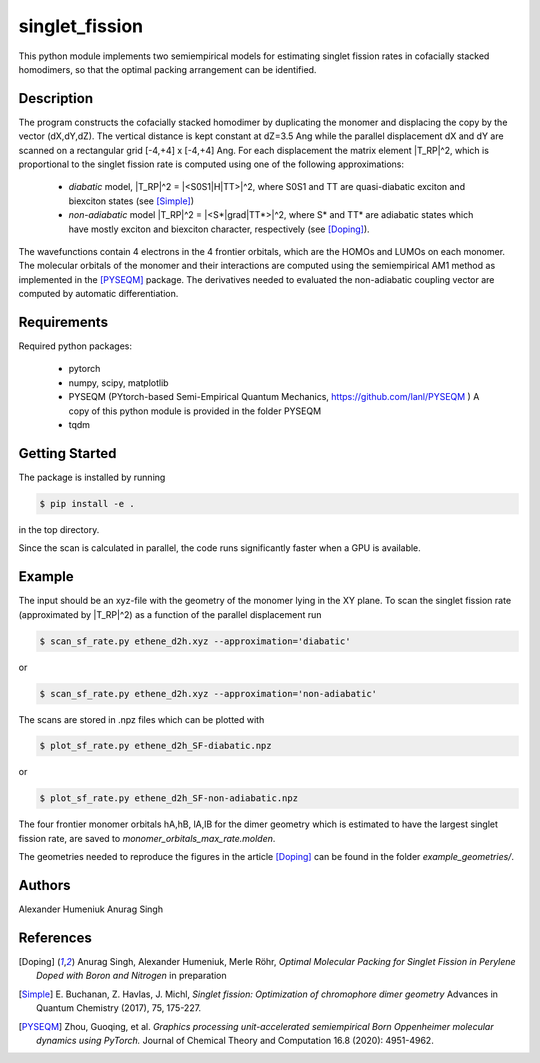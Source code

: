 singlet_fission
---------------

This python module implements two semiempirical models for estimating singlet fission rates
in cofacially stacked homodimers, so that the optimal packing arrangement can be identified.

-----------
Description
-----------
The program constructs the cofacially stacked homodimer by duplicating the monomer
and displacing the copy by the vector (dX,dY,dZ). The vertical distance is kept constant
at dZ=3.5 Ang while the parallel displacement dX and dY are scanned on a rectangular grid
[-4,+4] x [-4,+4] Ang. For each displacement the matrix element |T_RP|^2, which is proportional
to the singlet fission rate is computed using one of the following approximations:

 * *diabatic* model, |T_RP|^2 = |<S0S1|H|TT>|^2, where S0S1 and TT are quasi-diabatic
   exciton and biexciton states (see [Simple]_)
 * *non-adiabatic* model |T_RP|^2 = |<S*|grad|TT*>|^2, where S* and TT* are adiabatic states
   which have mostly exciton and biexciton character, respectively (see [Doping]_). 

The wavefunctions contain 4 electrons in the 4 frontier orbitals, which are the HOMOs and LUMOs on each monomer. 
The molecular orbitals of the monomer and their interactions are computed using the semiempirical AM1 method
as implemented in the [PYSEQM]_ package. The derivatives needed to evaluated the non-adiabatic coupling vector
are computed by automatic differentiation.

------------
Requirements
------------

Required python packages:

 * pytorch
 * numpy, scipy, matplotlib
 * PYSEQM (PYtorch-based Semi-Empirical Quantum Mechanics, https://github.com/lanl/PYSEQM )
   A copy of this python module is provided in the folder PYSEQM
 * tqdm

---------------
Getting Started
---------------
The package is installed by running

.. code-block:: bash

   $ pip install -e .
   
in the top directory.

Since the scan is calculated in parallel, the code runs significantly faster when a GPU is available.

-------
Example
-------
The input should be an xyz-file with the geometry of the monomer lying in the XY plane.
To scan the singlet fission rate (approximated by |T_RP|^2) as a function of the
parallel displacement run

.. code-block::
   
   $ scan_sf_rate.py ethene_d2h.xyz --approximation='diabatic'

or

.. code-block::

   $ scan_sf_rate.py ethene_d2h.xyz --approximation='non-adiabatic'
   
The scans are stored in .npz files which can be plotted with

.. code-block::

   $ plot_sf_rate.py ethene_d2h_SF-diabatic.npz

or

.. code-block::

   $ plot_sf_rate.py ethene_d2h_SF-non-adiabatic.npz 
   
The four frontier monomer orbitals hA,hB, lA,lB for the dimer geometry which is estimated to
have the largest singlet fission rate, are saved to `monomer_orbitals_max_rate.molden`.

The geometries needed to reproduce the figures in the article [Doping]_ can be found
in the folder `example_geometries/`.

-------
Authors
-------
Alexander Humeniuk
Anurag Singh

----------
References
----------

.. [Doping] Anurag Singh, Alexander Humeniuk, Merle Röhr,
   *Optimal Molecular Packing for Singlet Fission in Perylene Doped with Boron and Nitrogen*
   in preparation

.. [Simple] E. Buchanan, Z. Havlas, J. Michl,
   *Singlet fission: Optimization of chromophore dimer geometry*
   Advances in Quantum Chemistry (2017), 75, 175-227.
	
.. [PYSEQM] Zhou, Guoqing, et al.
    *Graphics processing unit-accelerated semiempirical Born Oppenheimer molecular dynamics using PyTorch.*
    Journal of Chemical Theory and Computation 16.8 (2020): 4951-4962.
